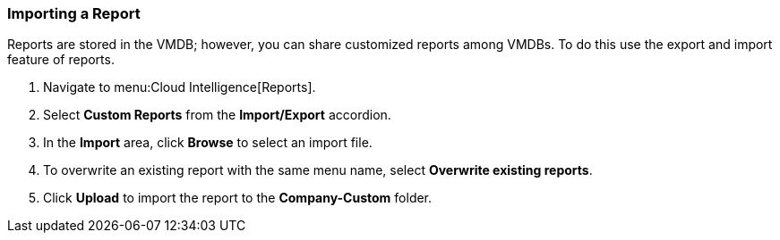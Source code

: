 [[_to_import_a_report]]
=== Importing a Report

Reports are stored in the VMDB; however, you can share customized reports among VMDBs.
To do this use the export and import feature of reports.

. Navigate to menu:Cloud Intelligence[Reports].
. Select *Custom Reports* from the *Import/Export* accordion.
. In the *Import* area, click *Browse* to select an import file. 
. To overwrite an existing report with the same menu name, select *Overwrite existing reports*.
. Click *Upload* to import the report to the *Company-Custom* folder.
